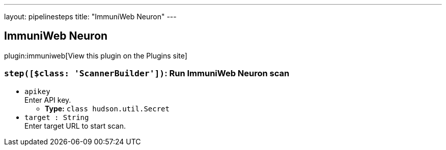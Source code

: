 ---
layout: pipelinesteps
title: "ImmuniWeb Neuron"
---

:notitle:
:description:
:author:
:email: jenkinsci-users@googlegroups.com
:sectanchors:
:toc: left
:compat-mode!:

== ImmuniWeb Neuron

plugin:immuniweb[View this plugin on the Plugins site]

=== `step([$class: 'ScannerBuilder'])`: Run ImmuniWeb Neuron scan
++++
<ul><li><code>apikey</code>
<div><div>
 Enter API key.
</div></div>

<ul><li><b>Type:</b> <code>class hudson.util.Secret</code></li>
</ul></li>
<li><code>target : String</code>
<div><div>
 Enter target URL to start scan.
</div></div>

</li>
</ul>


++++
